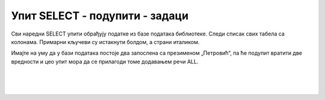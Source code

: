Упит SELECT - подупити - задаци
===============================

Сви наредни SELECT упити обрађују податке из базе података библиотеке. Следи списак свих табела
са колонама. Примарни кључеви су истакнути болдом, а страни италиком.

.. image:: ../../_images/slika_401.png
   :width: 780
   :align: center

.. questionnote::

    1. Написати упит којим се приказују запослени који зарађују мање од запосленог са
    презименом „Јовић“.

.. dbpetlja:: db_4241
   :dbfile: it3_biblioteka.sql
   :showresult:
   :solutionquery: SELECT prezime
                   FROM zaposleni
                   WHERE plata < (SELECT plata FROM zaposleni WHERE prezime='Jovic')

.. questionnote::

    2. Написати упит којим се приказују запослени који зарађују више од запосленог са
    презименом „Петровић“.

    Резултат упита треба да буде као на следећој слици:
    
    .. image:: ../../_images/slika_424a.png
        :scale: 80%
        :align: center

Имајте на уму да у бази података постоје два запослена са презименом „Петровић“, па
ће подупит вратити две вредности и цео упит мора да се прилагоди томе додавањем речи ALL.

.. comment

    SELECT prezime
    FROM zaposleni
    WHERE plata > ALL(SELECT plata FROM zaposleni WHERE prezime='Petrovic')

    SELECT prezime
    FROM zaposleni
    WHERE plata > (SELECT MAX(z.plata) FROM zaposleni z WHERE prezime='Petrovic')

|

.. questionnote::

    3. Написати упит којим се приказују сви чланови који су платили мањи износ казне од члана са
    бројем чланске карте 22.

    Резултат упита треба да буде као на следећој слици:
    
    .. image:: ../../_images/slika_424b.png
        :scale: 70%
        :align: center

.. comment

    SELECT clanovi.broj_clanske_karte, prezime
    FROM clanovi JOIN kazne ON (kazne.broj_clanske_karte=clanovi.broj_clanske_karte)
    WHERE iznos < ALL(SELECT iznos FROM kazne WHERE broj_clanske_karte=22)

    SELECT clanovi.broj_clanske_karte, prezime
    FROM clanovi JOIN kazne ON (kazne.broj_clanske_karte=clanovi.broj_clanske_karte)
    WHERE kazne.iznos < (SELECT MAX(k.iznos) FROM kazne k WHERE k.broj_clanske_karte=22)

|

.. questionnote::

    4. Написати упит којим се приказују инвентарски бројеви примерака књиге чији је један примерак са
    инвентарским бројем 13003.

.. dbpetlja:: db_4244
   :dbfile: it3_biblioteka.sql
   :showresult:
   :solutionquery: SELECT inventarski_broj
                   FROM primerci
                   WHERE id_knjige = (SELECT id_knjige FROM primerci WHERE inventarski_broj=13003)
                   AND inventarski_broj <> 13003

.. questionnote::

    5. Написати упит којим се приказују инвентарски бројеви примерака и називи књига које је објавио исти
    издавач као и примерак са инвентарским бројем 14001.

.. dbpetlja:: db_4245
   :dbfile: it3_biblioteka.sql
   :showresult:
   :solutionquery: SELECT inventarski_broj, knjige.naziv
                   FROM primerci JOIN knjige ON (primerci.id_knjige=knjige.id_knjige)
                   WHERE id_izdavaca = (SELECT id_izdavaca FROM primerci JOIN knjige 
                                        ON (primerci.id_knjige=knjige.id_knjige)
                                        WHERE inventarski_broj=14001)

.. questionnote::

    6. Написати упит којим се приказују имена и презимена аутора који су радили на истим
    књигама као аутор са именом „Станка Матковић“.

    Резултат упита треба да буде као на следећој слици:
    
    .. image:: ../../_images/slika_424c.png
        :scale: 70%
        :align: center

.. comment

    SELECT DISTINCT prezime+' '+ime "Autor"
    FROM autori JOIN autori_knjige ON (autori_knjige.id_autora=autori.id_autora)
    WHERE id_knjige IN (SELECT id_knjige FROM autori JOIN autori_knjige 
        ON (autori_knjige.id_autora=autori.id_autora)
        WHERE ime='Stanka' AND prezime='Matkovic')
    AND NOT(ime='Stanka' AND prezime='Matkovic')

    SELECT DISTINCT prezime || ' ' || ime "Autor"
    FROM autori JOIN autori_knjige ON (autori_knjige.id_autora=autori.id_autora)
    WHERE id_knjige IN (SELECT id_knjige FROM autori JOIN autori_knjige 
        ON (autori_knjige.id_autora=autori.id_autora)
        WHERE ime='Stanka' AND prezime='Matkovic')
    AND NOT(ime='Stanka' AND prezime='Matkovic')

|

.. questionnote::

    7. Написати упит којим се приказују подаци о запосленом који највише зарађује.

.. dbpetlja:: db_4247
   :dbfile: it3_biblioteka.sql
   :showresult:
   :solutionquery: SELECT * FROM zaposleni
                   WHERE plata = (SELECT MAX(plata) FROM zaposleni)

.. questionnote::

    8. Написати упит којим се приказују подаци о запосленима који зарађују мање од просека.

.. dbpetlja:: db_4248
   :dbfile: it3_biblioteka.sql
   :showresult:
   :solutionquery: SELECT * FROM zaposleni
                   WHERE plata < (SELECT AVG(plata) FROM zaposleni)

.. questionnote::

    9. Написати упит којим се приказује назив књиге која је издата током последње позајмице.

.. dbpetlja:: db_4249
   :dbfile: it3_biblioteka.sql
   :showresult:
   :solutionquery: SELECT naziv 
                   FROM pozajmice JOIN primerci ON (pozajmice.inventarski_broj=primerci.inventarski_broj)
                   JOIN knjige ON (primerci.id_knjige=knjige.id_knjige)
                   WHERE datum_uzimanja = (SELECT MAX(datum_uzimanja) FROM pozajmice)
